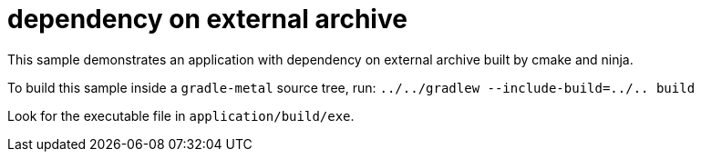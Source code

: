 = dependency on external archive

This sample demonstrates an application with dependency on external archive built by cmake and ninja.

To build this sample inside a `gradle-metal` source tree, run: `../../gradlew --include-build=../.. build`

Look for the executable file in `application/build/exe`.